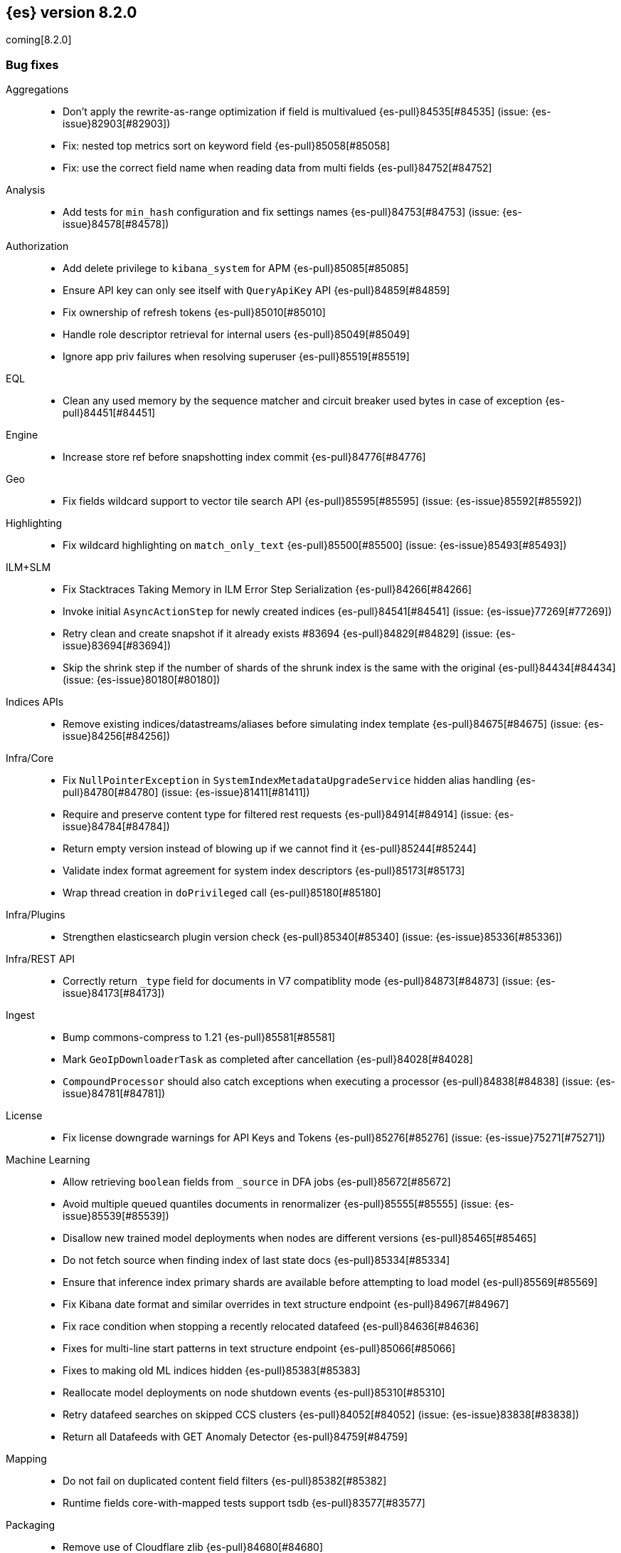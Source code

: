 [[release-notes-8.2.0]]
== {es} version 8.2.0

coming[8.2.0]

// Also see <<breaking-changes-8.2,Breaking changes in 8.2>>.

[[bug-8.2.0]]
[float]
=== Bug fixes

Aggregations::
* Don't apply the rewrite-as-range optimization if field is multivalued {es-pull}84535[#84535] (issue: {es-issue}82903[#82903])
* Fix: nested top metrics sort on keyword field {es-pull}85058[#85058]
* Fix: use the correct field name when reading data from multi fields {es-pull}84752[#84752]

Analysis::
* Add tests for `min_hash` configuration and fix settings names {es-pull}84753[#84753] (issue: {es-issue}84578[#84578])

Authorization::
* Add delete privilege to `kibana_system` for APM {es-pull}85085[#85085]
* Ensure API key can only see itself with `QueryApiKey` API {es-pull}84859[#84859]
* Fix ownership of refresh tokens {es-pull}85010[#85010]
* Handle role descriptor retrieval for internal users {es-pull}85049[#85049]
* Ignore app priv failures when resolving superuser {es-pull}85519[#85519]

EQL::
* Clean any used memory by the sequence matcher and circuit breaker used bytes in case of exception {es-pull}84451[#84451]

Engine::
* Increase store ref before snapshotting index commit {es-pull}84776[#84776]

Geo::
* Fix fields wildcard support to vector tile search API {es-pull}85595[#85595] (issue: {es-issue}85592[#85592])

Highlighting::
* Fix wildcard highlighting on `match_only_text` {es-pull}85500[#85500] (issue: {es-issue}85493[#85493])

ILM+SLM::
* Fix Stacktraces Taking Memory in ILM Error Step Serialization {es-pull}84266[#84266]
* Invoke initial `AsyncActionStep` for newly created indices {es-pull}84541[#84541] (issue: {es-issue}77269[#77269])
* Retry clean and create snapshot if it already exists #83694 {es-pull}84829[#84829] (issue: {es-issue}83694[#83694])
* Skip the shrink step if the number of shards of the shrunk index is the same with the original {es-pull}84434[#84434] (issue: {es-issue}80180[#80180])

Indices APIs::
* Remove existing indices/datastreams/aliases before simulating index template {es-pull}84675[#84675] (issue: {es-issue}84256[#84256])

Infra/Core::
* Fix `NullPointerException` in `SystemIndexMetadataUpgradeService` hidden alias handling {es-pull}84780[#84780] (issue: {es-issue}81411[#81411])
* Require and preserve content type for filtered rest requests {es-pull}84914[#84914] (issue: {es-issue}84784[#84784])
* Return empty version instead of blowing up if we cannot find it {es-pull}85244[#85244]
* Validate index format agreement for system index descriptors {es-pull}85173[#85173]
* Wrap thread creation in `doPrivileged` call {es-pull}85180[#85180]

Infra/Plugins::
* Strengthen elasticsearch plugin version check {es-pull}85340[#85340] (issue: {es-issue}85336[#85336])

Infra/REST API::
* Correctly return `_type` field for documents in V7 compatiblity mode {es-pull}84873[#84873] (issue: {es-issue}84173[#84173])

Ingest::
* Bump commons-compress to 1.21 {es-pull}85581[#85581]
* Mark `GeoIpDownloaderTask` as completed after cancellation {es-pull}84028[#84028]
* `CompoundProcessor` should also catch exceptions when executing a processor {es-pull}84838[#84838] (issue: {es-issue}84781[#84781])

License::
* Fix license downgrade warnings for API Keys and Tokens {es-pull}85276[#85276] (issue: {es-issue}75271[#75271])

Machine Learning::
* Allow retrieving `boolean` fields from `_source` in DFA jobs {es-pull}85672[#85672]
* Avoid multiple queued quantiles documents in renormalizer {es-pull}85555[#85555] (issue: {es-issue}85539[#85539])
* Disallow new trained model deployments when nodes are different versions {es-pull}85465[#85465]
* Do not fetch source when finding index of last state docs {es-pull}85334[#85334]
* Ensure that inference index primary shards are available before attempting to load model {es-pull}85569[#85569]
* Fix Kibana date format and similar overrides in text structure endpoint {es-pull}84967[#84967]
* Fix race condition when stopping a recently relocated datafeed {es-pull}84636[#84636]
* Fixes for multi-line start patterns in text structure endpoint {es-pull}85066[#85066]
* Fixes to making old ML indices hidden {es-pull}85383[#85383]
* Reallocate model deployments on node shutdown events {es-pull}85310[#85310]
* Retry datafeed searches on skipped CCS clusters {es-pull}84052[#84052] (issue: {es-issue}83838[#83838])
* Return all Datafeeds with GET Anomaly Detector {es-pull}84759[#84759]

Mapping::
* Do not fail on duplicated content field filters {es-pull}85382[#85382]
* Runtime fields core-with-mapped tests support tsdb {es-pull}83577[#83577]

Packaging::
* Remove use of Cloudflare zlib {es-pull}84680[#84680]

Rollup::
* Add support for comma delimited index patterns to rollup job configuration {es-pull}47041[#47041] (issue: {es-issue}45591[#45591])

SQL::
* Add range checks to interval multiplication operation {es-pull}83478[#83478] (issue: {es-issue}83336[#83336])
* Avoid empty last pages for GROUP BY queries when possible {es-pull}84356[#84356] (issue: {es-issue}75528[#75528])
* Fix SQLCompatIT.testCursorFromOldNodeFailsOnNewNode {es-pull}85531[#85531] (issue: {es-issue}85520[#85520])
* Fix issues with format=txt when paging through result sets and in mixed node environments {es-pull}83833[#83833] (issues: {es-issue}83581[#83581], {es-issue}83788[#83788])
* Improve ROUND and TRUNCATE to better manage Long values and big Doubles {es-pull}85106[#85106] (issues: {es-issue}85105[#85105], {es-issue}49391[#49391])
* Use exact attributes for script templates from scalar functions {es-pull}84813[#84813] (issue: {es-issue}80551[#80551])
* `RANDOM(<expr>)` always evaluates to `NULL` if `<expr>` is `NULL` {es-pull}84632[#84632] (issue: {es-issue}84627[#84627])

Search::
* Fix point visitor in `DiskUsage` API {es-pull}84909[#84909]
* Fix skip caching factor with `indices.queries.cache.all_segments` {es-pull}85510[#85510]
* Increase store ref before analyzing disk usage {es-pull}84774[#84774]
* Limit concurrent shard requests in disk usage API {es-pull}84900[#84900] (issue: {es-issue}84779[#84779])
* `DotExpandingXContentParser` to expose the original token location {es-pull}84970[#84970]
* `TransportBroadcastAction` should always set response for each shard {es-pull}84926[#84926]

Security::
* Ensure tokens represent effective user's identity in all cases {es-pull}84263[#84263]

Snapshot/Restore::
* Don't fail if there no symlink for AWS Web Identity Token {es-pull}84697[#84697]
* Fix atomic writes in HDFS {es-pull}85210[#85210]
* Fix leaking listeners bug on frozen tier {es-pull}85239[#85239]
* Fix snapshot status messages on node-left {es-pull}85021[#85021]
* Ignore frozen shared cache file during data folder upgrades {es-pull}85638[#85638] (issue: {es-issue}85603[#85603])
* [s3-repository] Lookup AWS Region for STS Client from STS endpoint {es-pull}84585[#84585] (issue: {es-issue}83826[#83826])

Stats::
* Discard intermediate results upon cancellation for stats endpoints {es-pull}82685[#82685] (issue: {es-issue}82337[#82337])

Transform::
* Correctly validate permissions when retention policy is configured {es-pull}85413[#85413] (issue: {es-issue}85409[#85409])

Watcher::
* Avoiding watcher validation errors when a data stream points to more than one index {es-pull}85507[#85507] (issue: {es-issue}85508[#85508])
* Log at WARN level for Watcher cluster state validation errors {es-pull}85632[#85632]
* No longer require master node to install Watcher templates {es-pull}85287[#85287] (issue: {es-issue}85043[#85043])

[[enhancement-8.2.0]]
[float]
=== Enhancements

Aggregations::
* Aggs: no filter-by-filter if `_doc_count` field {es-pull}84427[#84427] (issue: {es-issue}84048[#84048])
* Extract agg bounds from queries in FILTER {es-pull}83902[#83902]
* Give Lucene more opportunities to enable the filter-by-filter optimization {es-pull}85322[#85322]
* Improve performance of `date_histogram` when date histogram is in a BoostingQuery {es-pull}83751[#83751] (issues: {es-issue}82384[#82384], {es-issue}75542[#75542])

Allocation::
* Make allocation explanations more actionable {es-pull}83983[#83983]
* Use static empty store files metadata {es-pull}84034[#84034]

Audit::
* User Profile - Audit security config change for profile APIs {es-pull}84785[#84785]

Authentication::
* Authentication under domains {es-pull}82639[#82639]
* Improve BWC for persisted authentication headers {es-pull}83913[#83913] (issue: {es-issue}83567[#83567])
* Warn on SAML attributes with special attribute names {es-pull}85248[#85248] (issue: {es-issue}48613[#48613])

Authorization::
* Add elastic/enterprise-search-server service account {es-pull}83325[#83325]
* Add index privileges for logs-enterprise_search.api-default to the enterprise-search-server service account {es-pull}84965[#84965]
* Note restricted indices in access denied message {es-pull}85013[#85013]
* Security global privilege for updating profile data of applications {es-pull}83728[#83728]
* [Osquery] Extend `kibana_system` role with an access to `osquery_manager` indices {es-pull}84279[#84279]

CRUD::
* Speed up Reading `RetentionLeases` from the Wire {es-pull}85159[#85159]

Cluster Coordination::
* Avoid deserializing cluster states on master {es-pull}58416[#58416]
* Improve logging for connect-back failures {es-pull}84915[#84915]
* Remove intermediate map from master task execution {es-pull}84406[#84406]
* Reuse `JoinTaskExecutor` {es-pull}85325[#85325]
* Speed up `MetadataStateFormat` Writes {es-pull}85138[#85138]

Data streams::
* Speed up `DatastreamTimestampFieldMapper#postParse` {es-pull}85270[#85270]

Discovery-Plugins::
* Support IMDSv2 for EC2 Discovery {es-pull}84410[#84410] (issue: {es-issue}80398[#80398])

Distributed::
* Add elasticsearch health API {es-pull}83119[#83119]

Geo::
* Add `geohex_grid` aggregation to vector tiles API {es-pull}84553[#84553]
* Added buffer pixels to vector tile spec parsing {es-pull}84710[#84710] (issue: {es-issue}84492[#84492])
* Normalise polygons only when necessary {es-pull}84229[#84229] (issue: {es-issue}35349[#35349])
* Support GeoJSON for `geo_point` {es-pull}85120[#85120]

Health::
* Fix naming in health indicators {es-pull}83587[#83587]
* ILM/SLM health indicator services {es-pull}83440[#83440]
* Introduce dedicated interface for health indicator details {es-pull}83417[#83417]
* Repository integrity health indicator services {es-pull}83445[#83445]
* Shards allocation health indicator services {es-pull}83513[#83513]

ILM+SLM::
* Cache ILM policy name on `IndexMetadata` {es-pull}83603[#83603] (issue: {es-issue}83582[#83582])
* GET _index_template and GET _component_template request support query parameter flat_settings {es-pull}83297[#83297]
* Make rollover cancellable #81763 {es-pull}84584[#84584] (issue: {es-issue}81763[#81763])
* Rollover add max_primary_shard_docs condition {es-pull}80981[#80981]
* Speed up ILM cluster task execution {es-pull}85405[#85405] (issue: {es-issue}82708[#82708])

Indices APIs::
* Batch add index block cluster state updates {es-pull}84374[#84374]
* Batch close-indices cluster state updates {es-pull}84259[#84259]
* Batch open-indices cluster state updates {es-pull}83760[#83760]
* Remove LegacyCTRAL from `TransportRolloverAction` {es-pull}84166[#84166]

Infra/Core::
* Add support for negtive epoch timestamps {es-pull}80208[#80208] (issues: {es-issue}79135[#79135], {es-issue}72123[#72123], {es-issue}40983[#40983])
* Allow yaml values for dynamic node settings {es-pull}85186[#85186] (issue: {es-issue}65577[#65577])
* Improve XContent Array Parser {es-pull}84477[#84477]
* Optimize `ImmutableOpenMap.Builder` {es-pull}85184[#85184]
* Provide 'system' attribute when resolving system indices {es-pull}85042[#85042] (issue: {es-issue}82671[#82671])
* Remove Lucene split packages {es-pull}82132[#82132] (issue: {es-issue}81981[#81981])
* Simplify reading a list and converting it to a map from stream {es-pull}84183[#84183]
* Speed up CompressedXContent Serialization {es-pull}84802[#84802]
* Update `readMap` to avoid resizing map during reading {es-pull}84045[#84045]

Infra/Plugins::
* Warn on slow signature verification {es-pull}84766[#84766] (issue: {es-issue}80480[#80480])

Infra/Scripting::
* Script: Fields API for Dense Vector {es-pull}83550[#83550]

Ingest::
* Do not throw exceptions when resolving paths in ingest documents {es-pull}84659[#84659]
* RemoveProcessor updated to support fieldsToKeep {es-pull}83665[#83665]

Machine Learning::
* Add ML memory stats API {es-pull}83802[#83802]
* Add support for RoBERTa and BART NLP models {es-pull}84777[#84777]
* Add throughput stats for Trained Model Deployments {es-pull}84628[#84628]
* Improve `zero_shot_classification` tokenization performance {es-pull}84988[#84988] (issue: {es-issue}84820[#84820])

Mapping::
* Check the utf8 length of keyword field is not bigger than 32766 in ES, rather than in Lucene. {es-pull}83738[#83738] (issue: {es-issue}80865[#80865])
* Make `FieldMapper.Param` Cheaper to Construct {es-pull}85191[#85191]
* Terms enum support for doc value only keyword fields {es-pull}83482[#83482] (issue: {es-issue}83451[#83451])

Network::
* Use Throttling Netty Write Handler on HTTP Path {es-pull}84751[#84751]

Query Languages::
* Add `unsigned_long` type support {es-pull}65145[#65145] (issue: {es-issue}63312[#63312])

Recovery::
* Improve failure logging in recovery-from-snapshot {es-pull}84910[#84910]

Reindex::
* Use `SecureString` for reindex from remote password {es-pull}85091[#85091]

SQL::
* Add leniency option to SQL CLI {es-pull}83795[#83795] (issue: {es-issue}67436[#67436])
* Forward warning headers to JDBC driver {es-pull}84499[#84499]
* List data streams as VIEWs {es-pull}85168[#85168] (issue: {es-issue}83449[#83449])
* PIT for `GROUP BY` and `PIVOT` queries {es-pull}84605[#84605] (issue: {es-issue}84349[#84349])
* Replace scroll cursors with point-in-time and `search_after` {es-pull}83381[#83381] (issues: {es-issue}61873[#61873], {es-issue}80523[#80523])

Search::
* Add filtering to fieldcaps endpoint {es-pull}83636[#83636] (issue: {es-issue}82966[#82966])
* Group field caps response by index mapping hash {es-pull}83494[#83494] (issues: {es-issue}78665[#78665], {es-issue}82879[#82879])
* Integrate filtering support for ANN {es-pull}84734[#84734] (issue: {es-issue}81788[#81788])
* Speed up merging field-caps response {es-pull}83704[#83704]

Security::
* Bind host all instead of just _site_ when needed {es-pull}83145[#83145]
* Fleet: Add a new mapping for .fleet-actions-results `action_input_type` field {es-pull}84316[#84316]
* Update X509Certificate principal methods {es-pull}85163[#85163] (issue: {es-issue}81008[#81008])
* User Profile - Add APIs for enable/disable profile {es-pull}84548[#84548]
* User Profile - Add rest spec files and tests {es-pull}83307[#83307]
* User Profile - More REST spec, tests, API docs {es-pull}84597[#84597]
* User Profile - Update APIs to work with domain {es-pull}83570[#83570]
* User Profile - Update xpack usage output for domains {es-pull}84747[#84747]
* User Profile - capture domain when creating API keys and tokens {es-pull}84547[#84547]
* User Profile: Add feature flag {es-pull}83347[#83347]
* User Profile: Add initial search profile API {es-pull}83191[#83191]
* User Profile: handle racing on creating new profile {es-pull}84208[#84208]

TSDB::
* TSDB: Expand `_id` on version conflict {es-pull}84957[#84957]
* TSDB: Reject the nested object fields that are configured time_series_dimension {es-pull}83920[#83920]
* TSDB: routingPath object type check improvement {es-pull}83310[#83310]
* TSDB: shrink `_id` inverted index {es-pull}85008[#85008]

Watcher::
* Add list of allowed domains for Watcher email action {es-pull}84894[#84894] (issue: {es-issue}84739[#84739])

[[feature-8.2.0]]
[float]
=== New features

Aggregations::
* New `random_sampler` aggregation for sampling documents in aggregations {es-pull}84363[#84363]

Authentication::
* Add JWT realm support for JWT validation {es-pull}83155[#83155]
* Add smoke test for JWT realm wiring {es-pull}84249[#84249]
* Support mail, name, and dn claims in JWT realms {es-pull}84907[#84907]

Authorization::
* API Key APIs with Security Domain {es-pull}84704[#84704]

Health::
* Add Health Indicator Plugin {es-pull}83205[#83205]
* Adding impacts block to the health info API response {es-pull}84899[#84899] (issue: {es-issue}84773[#84773])

Indices APIs::
* Adding cat api for component template {es-pull}71274[#71274] (issue: {es-issue}68941[#68941])

Infra/Core::
* Introduce an unauthenticated endpoint for readiness checks {es-pull}84375[#84375] (issue: {es-issue}81168[#81168])

Machine Learning::
* Adds new `change_point` pipeline aggregation {es-pull}83428[#83428]

Search::
* Introduce lookup runtime fields {es-pull}82385[#82385]
* Resolve wildcards in disk usage API {es-pull}84832[#84832]

TSDB::
* TSDB: Support GET and DELETE and doc versioning {es-pull}82633[#82633]

[[upgrade-8.2.0]]
[float]
=== Upgrades

Infra/Core::
* Upgrade jackson for x-content to 2.13.2 {es-pull}84905[#84905]

Network::
* Upgrade Netty to 4.1.74 {es-pull}84562[#84562]

Search::
* Upgrade to lucene 9.1.0-snapshot-5b522487ba8 {es-pull}85025[#85025]


